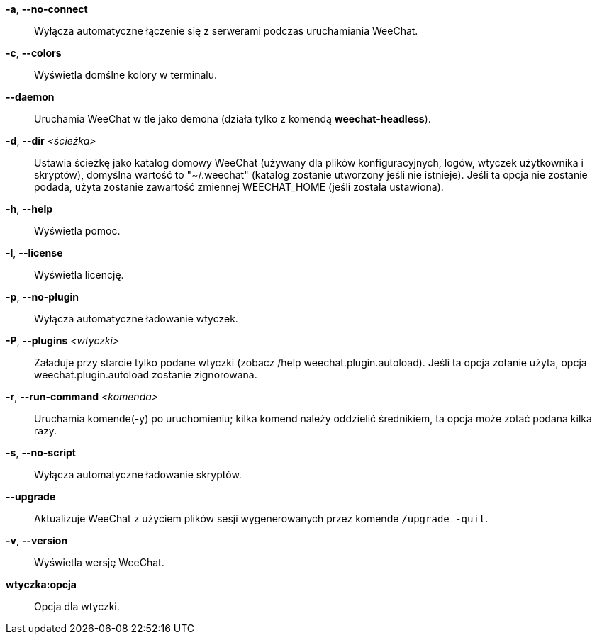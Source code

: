 *-a*, *--no-connect*::
    Wyłącza automatyczne łączenie się z serwerami podczas uruchamiania WeeChat.

*-c*, *--colors*::
    Wyświetla domślne kolory w terminalu.

*--daemon*::
    Uruchamia WeeChat w tle jako demona (działa tylko z komendą *weechat-headless*).

*-d*, *--dir* _<ścieżka>_::
    Ustawia ścieżkę jako katalog domowy WeeChat (używany dla plików
    konfiguracyjnych, logów, wtyczek użytkownika i skryptów), domyślna wartość
    to "~/.weechat" (katalog zostanie utworzony jeśli nie istnieje).
    Jeśli ta opcja nie zostanie podada, użyta zostanie zawartość zmiennej
    WEECHAT_HOME (jeśli została ustawiona).

*-h*, *--help*::
    Wyświetla pomoc.

*-l*, *--license*::
    Wyświetla licencję.

*-p*, *--no-plugin*::
    Wyłącza automatyczne ładowanie wtyczek.

*-P*, *--plugins* _<wtyczki>_::
    Załaduje przy starcie tylko podane wtyczki (zobacz /help weechat.plugin.autoload).
    Jeśli ta opcja zotanie użyta, opcja weechat.plugin.autoload zostanie zignorowana.

*-r*, *--run-command* _<komenda>_::
    Uruchamia komende(-y) po uruchomieniu; kilka komend należy oddzielić średnikiem,
    ta opcja może zotać podana kilka razy.

*-s*, *--no-script*::
    Wyłącza automatyczne ładowanie skryptów.

*--upgrade*::
    Aktualizuje WeeChat z użyciem plików sesji wygenerowanych przez komende
    `/upgrade -quit`.

*-v*, *--version*::
    Wyświetla wersję WeeChat.

*wtyczka:opcja*::
    Opcja dla wtyczki.
